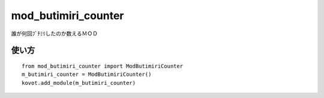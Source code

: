 ==============================
mod_butimiri_counter
==============================

誰が何回ﾌﾞﾁﾐﾘしたのか数えるＭＯＤ

使い方
======

::

    from mod_butimiri_counter import ModButimiriCounter
    m_butimiri_counter = ModButimiriCounter()
    kovot.add_module(m_butimiri_counter)

